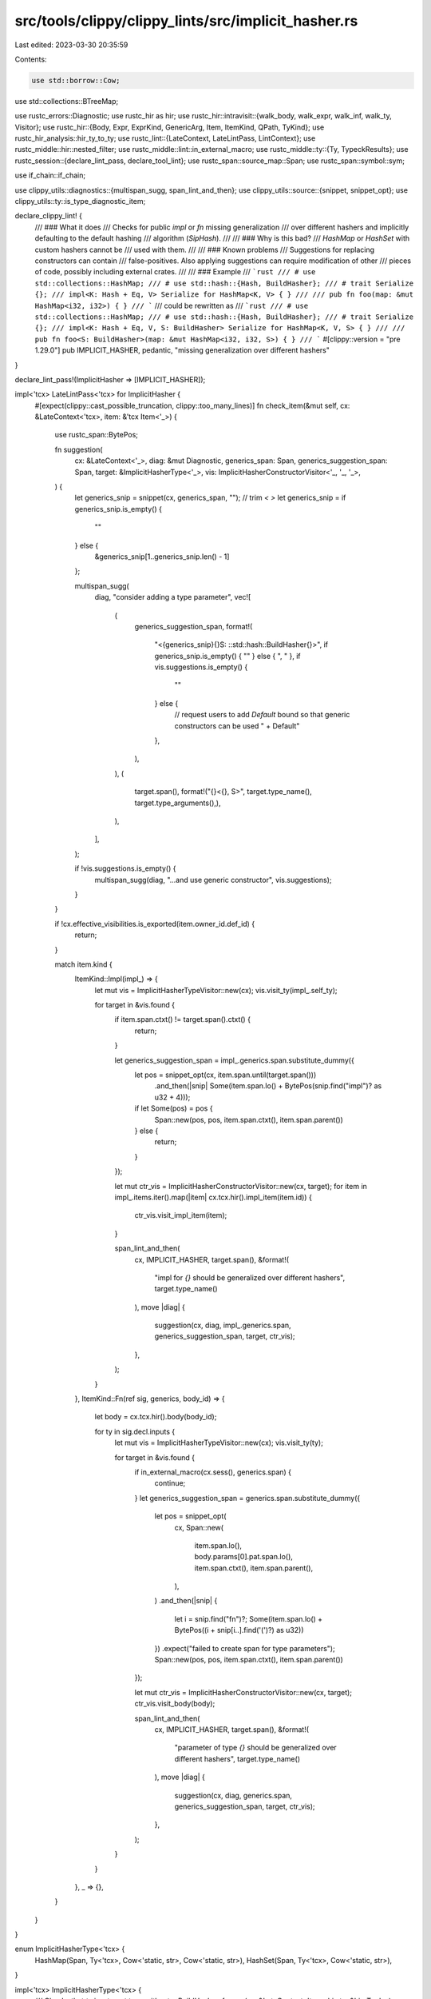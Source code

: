 src/tools/clippy/clippy_lints/src/implicit_hasher.rs
====================================================

Last edited: 2023-03-30 20:35:59

Contents:

.. code-block:: rs

    use std::borrow::Cow;
use std::collections::BTreeMap;

use rustc_errors::Diagnostic;
use rustc_hir as hir;
use rustc_hir::intravisit::{walk_body, walk_expr, walk_inf, walk_ty, Visitor};
use rustc_hir::{Body, Expr, ExprKind, GenericArg, Item, ItemKind, QPath, TyKind};
use rustc_hir_analysis::hir_ty_to_ty;
use rustc_lint::{LateContext, LateLintPass, LintContext};
use rustc_middle::hir::nested_filter;
use rustc_middle::lint::in_external_macro;
use rustc_middle::ty::{Ty, TypeckResults};
use rustc_session::{declare_lint_pass, declare_tool_lint};
use rustc_span::source_map::Span;
use rustc_span::symbol::sym;

use if_chain::if_chain;

use clippy_utils::diagnostics::{multispan_sugg, span_lint_and_then};
use clippy_utils::source::{snippet, snippet_opt};
use clippy_utils::ty::is_type_diagnostic_item;

declare_clippy_lint! {
    /// ### What it does
    /// Checks for public `impl` or `fn` missing generalization
    /// over different hashers and implicitly defaulting to the default hashing
    /// algorithm (`SipHash`).
    ///
    /// ### Why is this bad?
    /// `HashMap` or `HashSet` with custom hashers cannot be
    /// used with them.
    ///
    /// ### Known problems
    /// Suggestions for replacing constructors can contain
    /// false-positives. Also applying suggestions can require modification of other
    /// pieces of code, possibly including external crates.
    ///
    /// ### Example
    /// ```rust
    /// # use std::collections::HashMap;
    /// # use std::hash::{Hash, BuildHasher};
    /// # trait Serialize {};
    /// impl<K: Hash + Eq, V> Serialize for HashMap<K, V> { }
    ///
    /// pub fn foo(map: &mut HashMap<i32, i32>) { }
    /// ```
    /// could be rewritten as
    /// ```rust
    /// # use std::collections::HashMap;
    /// # use std::hash::{Hash, BuildHasher};
    /// # trait Serialize {};
    /// impl<K: Hash + Eq, V, S: BuildHasher> Serialize for HashMap<K, V, S> { }
    ///
    /// pub fn foo<S: BuildHasher>(map: &mut HashMap<i32, i32, S>) { }
    /// ```
    #[clippy::version = "pre 1.29.0"]
    pub IMPLICIT_HASHER,
    pedantic,
    "missing generalization over different hashers"
}

declare_lint_pass!(ImplicitHasher => [IMPLICIT_HASHER]);

impl<'tcx> LateLintPass<'tcx> for ImplicitHasher {
    #[expect(clippy::cast_possible_truncation, clippy::too_many_lines)]
    fn check_item(&mut self, cx: &LateContext<'tcx>, item: &'tcx Item<'_>) {
        use rustc_span::BytePos;

        fn suggestion(
            cx: &LateContext<'_>,
            diag: &mut Diagnostic,
            generics_span: Span,
            generics_suggestion_span: Span,
            target: &ImplicitHasherType<'_>,
            vis: ImplicitHasherConstructorVisitor<'_, '_, '_>,
        ) {
            let generics_snip = snippet(cx, generics_span, "");
            // trim `<` `>`
            let generics_snip = if generics_snip.is_empty() {
                ""
            } else {
                &generics_snip[1..generics_snip.len() - 1]
            };

            multispan_sugg(
                diag,
                "consider adding a type parameter",
                vec![
                    (
                        generics_suggestion_span,
                        format!(
                            "<{generics_snip}{}S: ::std::hash::BuildHasher{}>",
                            if generics_snip.is_empty() { "" } else { ", " },
                            if vis.suggestions.is_empty() {
                                ""
                            } else {
                                // request users to add `Default` bound so that generic constructors can be used
                                " + Default"
                            },
                        ),
                    ),
                    (
                        target.span(),
                        format!("{}<{}, S>", target.type_name(), target.type_arguments(),),
                    ),
                ],
            );

            if !vis.suggestions.is_empty() {
                multispan_sugg(diag, "...and use generic constructor", vis.suggestions);
            }
        }

        if !cx.effective_visibilities.is_exported(item.owner_id.def_id) {
            return;
        }

        match item.kind {
            ItemKind::Impl(impl_) => {
                let mut vis = ImplicitHasherTypeVisitor::new(cx);
                vis.visit_ty(impl_.self_ty);

                for target in &vis.found {
                    if item.span.ctxt() != target.span().ctxt() {
                        return;
                    }

                    let generics_suggestion_span = impl_.generics.span.substitute_dummy({
                        let pos = snippet_opt(cx, item.span.until(target.span()))
                            .and_then(|snip| Some(item.span.lo() + BytePos(snip.find("impl")? as u32 + 4)));
                        if let Some(pos) = pos {
                            Span::new(pos, pos, item.span.ctxt(), item.span.parent())
                        } else {
                            return;
                        }
                    });

                    let mut ctr_vis = ImplicitHasherConstructorVisitor::new(cx, target);
                    for item in impl_.items.iter().map(|item| cx.tcx.hir().impl_item(item.id)) {
                        ctr_vis.visit_impl_item(item);
                    }

                    span_lint_and_then(
                        cx,
                        IMPLICIT_HASHER,
                        target.span(),
                        &format!(
                            "impl for `{}` should be generalized over different hashers",
                            target.type_name()
                        ),
                        move |diag| {
                            suggestion(cx, diag, impl_.generics.span, generics_suggestion_span, target, ctr_vis);
                        },
                    );
                }
            },
            ItemKind::Fn(ref sig, generics, body_id) => {
                let body = cx.tcx.hir().body(body_id);

                for ty in sig.decl.inputs {
                    let mut vis = ImplicitHasherTypeVisitor::new(cx);
                    vis.visit_ty(ty);

                    for target in &vis.found {
                        if in_external_macro(cx.sess(), generics.span) {
                            continue;
                        }
                        let generics_suggestion_span = generics.span.substitute_dummy({
                            let pos = snippet_opt(
                                cx,
                                Span::new(
                                    item.span.lo(),
                                    body.params[0].pat.span.lo(),
                                    item.span.ctxt(),
                                    item.span.parent(),
                                ),
                            )
                            .and_then(|snip| {
                                let i = snip.find("fn")?;
                                Some(item.span.lo() + BytePos((i + snip[i..].find('(')?) as u32))
                            })
                            .expect("failed to create span for type parameters");
                            Span::new(pos, pos, item.span.ctxt(), item.span.parent())
                        });

                        let mut ctr_vis = ImplicitHasherConstructorVisitor::new(cx, target);
                        ctr_vis.visit_body(body);

                        span_lint_and_then(
                            cx,
                            IMPLICIT_HASHER,
                            target.span(),
                            &format!(
                                "parameter of type `{}` should be generalized over different hashers",
                                target.type_name()
                            ),
                            move |diag| {
                                suggestion(cx, diag, generics.span, generics_suggestion_span, target, ctr_vis);
                            },
                        );
                    }
                }
            },
            _ => {},
        }
    }
}

enum ImplicitHasherType<'tcx> {
    HashMap(Span, Ty<'tcx>, Cow<'static, str>, Cow<'static, str>),
    HashSet(Span, Ty<'tcx>, Cow<'static, str>),
}

impl<'tcx> ImplicitHasherType<'tcx> {
    /// Checks that `ty` is a target type without a `BuildHasher`.
    fn new(cx: &LateContext<'tcx>, hir_ty: &hir::Ty<'_>) -> Option<Self> {
        if let TyKind::Path(QPath::Resolved(None, path)) = hir_ty.kind {
            let params: Vec<_> = path
                .segments
                .last()
                .as_ref()?
                .args
                .as_ref()?
                .args
                .iter()
                .filter_map(|arg| match arg {
                    GenericArg::Type(ty) => Some(ty),
                    _ => None,
                })
                .collect();
            let params_len = params.len();

            let ty = hir_ty_to_ty(cx.tcx, hir_ty);

            if is_type_diagnostic_item(cx, ty, sym::HashMap) && params_len == 2 {
                Some(ImplicitHasherType::HashMap(
                    hir_ty.span,
                    ty,
                    snippet(cx, params[0].span, "K"),
                    snippet(cx, params[1].span, "V"),
                ))
            } else if is_type_diagnostic_item(cx, ty, sym::HashSet) && params_len == 1 {
                Some(ImplicitHasherType::HashSet(
                    hir_ty.span,
                    ty,
                    snippet(cx, params[0].span, "T"),
                ))
            } else {
                None
            }
        } else {
            None
        }
    }

    fn type_name(&self) -> &'static str {
        match *self {
            ImplicitHasherType::HashMap(..) => "HashMap",
            ImplicitHasherType::HashSet(..) => "HashSet",
        }
    }

    fn type_arguments(&self) -> String {
        match *self {
            ImplicitHasherType::HashMap(.., ref k, ref v) => format!("{k}, {v}"),
            ImplicitHasherType::HashSet(.., ref t) => format!("{t}"),
        }
    }

    fn ty(&self) -> Ty<'tcx> {
        match *self {
            ImplicitHasherType::HashMap(_, ty, ..) | ImplicitHasherType::HashSet(_, ty, ..) => ty,
        }
    }

    fn span(&self) -> Span {
        match *self {
            ImplicitHasherType::HashMap(span, ..) | ImplicitHasherType::HashSet(span, ..) => span,
        }
    }
}

struct ImplicitHasherTypeVisitor<'a, 'tcx> {
    cx: &'a LateContext<'tcx>,
    found: Vec<ImplicitHasherType<'tcx>>,
}

impl<'a, 'tcx> ImplicitHasherTypeVisitor<'a, 'tcx> {
    fn new(cx: &'a LateContext<'tcx>) -> Self {
        Self { cx, found: vec![] }
    }
}

impl<'a, 'tcx> Visitor<'tcx> for ImplicitHasherTypeVisitor<'a, 'tcx> {
    fn visit_ty(&mut self, t: &'tcx hir::Ty<'_>) {
        if let Some(target) = ImplicitHasherType::new(self.cx, t) {
            self.found.push(target);
        }

        walk_ty(self, t);
    }

    fn visit_infer(&mut self, inf: &'tcx hir::InferArg) {
        if let Some(target) = ImplicitHasherType::new(self.cx, &inf.to_ty()) {
            self.found.push(target);
        }

        walk_inf(self, inf);
    }
}

/// Looks for default-hasher-dependent constructors like `HashMap::new`.
struct ImplicitHasherConstructorVisitor<'a, 'b, 'tcx> {
    cx: &'a LateContext<'tcx>,
    maybe_typeck_results: Option<&'tcx TypeckResults<'tcx>>,
    target: &'b ImplicitHasherType<'tcx>,
    suggestions: BTreeMap<Span, String>,
}

impl<'a, 'b, 'tcx> ImplicitHasherConstructorVisitor<'a, 'b, 'tcx> {
    fn new(cx: &'a LateContext<'tcx>, target: &'b ImplicitHasherType<'tcx>) -> Self {
        Self {
            cx,
            maybe_typeck_results: cx.maybe_typeck_results(),
            target,
            suggestions: BTreeMap::new(),
        }
    }
}

impl<'a, 'b, 'tcx> Visitor<'tcx> for ImplicitHasherConstructorVisitor<'a, 'b, 'tcx> {
    type NestedFilter = nested_filter::OnlyBodies;

    fn visit_body(&mut self, body: &'tcx Body<'_>) {
        let old_maybe_typeck_results = self.maybe_typeck_results.replace(self.cx.tcx.typeck_body(body.id()));
        walk_body(self, body);
        self.maybe_typeck_results = old_maybe_typeck_results;
    }

    fn visit_expr(&mut self, e: &'tcx Expr<'_>) {
        if_chain! {
            if let ExprKind::Call(fun, args) = e.kind;
            if let ExprKind::Path(QPath::TypeRelative(ty, method)) = fun.kind;
            if let TyKind::Path(QPath::Resolved(None, ty_path)) = ty.kind;
            if let Some(ty_did) = ty_path.res.opt_def_id();
            then {
                if self.target.ty() != self.maybe_typeck_results.unwrap().expr_ty(e) {
                    return;
                }

                if self.cx.tcx.is_diagnostic_item(sym::HashMap, ty_did) {
                    if method.ident.name == sym::new {
                        self.suggestions
                            .insert(e.span, "HashMap::default()".to_string());
                    } else if method.ident.name == sym!(with_capacity) {
                        self.suggestions.insert(
                            e.span,
                            format!(
                                "HashMap::with_capacity_and_hasher({}, Default::default())",
                                snippet(self.cx, args[0].span, "capacity"),
                            ),
                        );
                    }
                } else if self.cx.tcx.is_diagnostic_item(sym::HashSet, ty_did) {
                    if method.ident.name == sym::new {
                        self.suggestions
                            .insert(e.span, "HashSet::default()".to_string());
                    } else if method.ident.name == sym!(with_capacity) {
                        self.suggestions.insert(
                            e.span,
                            format!(
                                "HashSet::with_capacity_and_hasher({}, Default::default())",
                                snippet(self.cx, args[0].span, "capacity"),
                            ),
                        );
                    }
                }
            }
        }

        walk_expr(self, e);
    }

    fn nested_visit_map(&mut self) -> Self::Map {
        self.cx.tcx.hir()
    }
}



